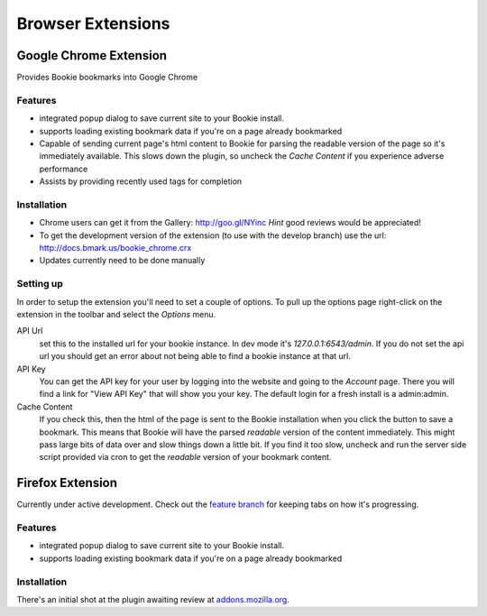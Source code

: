 =========================
Browser Extensions
=========================

Google Chrome Extension
========================

Provides Bookie bookmarks into Google Chrome

Features
----------

- integrated popup dialog to save current site to your Bookie install.
- supports loading existing bookmark data if you're on a page already
  bookmarked
- Capable of sending current page's html content to Bookie for parsing the
  readable version of the page so it's immediately available. This slows down
  the plugin, so uncheck the *Cache Content* if you experience adverse
  performance
- Assists by providing recently used tags for completion


Installation
------------

- Chrome users can get it from the Gallery: http://goo.gl/NYinc
  *Hint* good reviews would be appreciated!
- To get the development version of the extension (to use with the develop
  branch) use the url: http://docs.bmark.us/bookie_chrome.crx
- Updates currently need to be done manually

Setting up
----------
In order to setup the extension you'll need to set a couple of options. To pull
up the options page right-click on the extension in the toolbar and select the
*Options* menu.

API Url
    set this to the installed url for your bookie instance. In dev mode
    it's `127.0.0.1:6543/admin`. If you do not set the api url you should get
    an error about not being able to find a bookie instance at that url.

API Key
    You can get the API key for your user by logging into the website and going
    to the *Account* page. There you will find a link for "View API Key" that
    will show you your key. The default login for a fresh install is a
    admin:admin.

Cache Content
    If you check this, then the html of the page is sent to the Bookie
    installation when you click the button to save a bookmark. This means that
    Bookie will have the parsed *readable* version of the content immediately.
    This might pass large bits of data over and slow things down a little bit.
    If you find it too slow, uncheck and run the server side script provided
    via cron to get the *readable* version of your bookmark content.


Firefox Extension
==================

Currently under active development. Check out the `feature branch`_ for keeping
tabs on how it's progressing.

Features
----------

- integrated popup dialog to save current site to your Bookie install.
- supports loading existing bookmark data if you're on a page already
  bookmarked

Installation
-------------
There's an initial shot at the plugin awaiting review at `addons.mozilla.org`_.


.. _feature branch: https://github.com/mitechie/Bookie/tree/feature/ff_ext
.. _addons.mozilla.org: https://addons.mozilla.org/en-US/firefox/addon/bookie-for-firefox/
